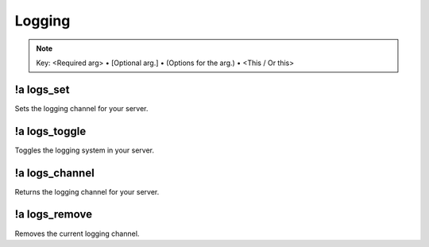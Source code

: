*******
Logging
*******

.. note::
	Key: <Required arg> • [Optional arg.] • (Options for the arg.) • <This / Or this>

!a logs_set
^^^^^^^^^^^^^^
Sets the logging channel for your server.

.. code-block:: none
	:linenos:

	Aliases:
	- ls

	Usage:
	!a logs_set <CHANNEL ID>

	User Permissions:
	- administrator

	Channel Requirements:
	- text channel

!a logs_toggle
^^^^^^^^^^^^^^
Toggles the logging system in your server.

.. code-block:: none
	:linenos:

	Aliases:
	- lt

	Usage:
	!a logs_toggle [LISTENER (!a listeners)]

	User Permissions:
	- administrator

	Channel Requirements:
	none

!a logs_channel
^^^^^^^^^^^^^^^
Returns the logging channel for your server.

.. code-block:: none
	:linenos:

	Aliases:
	- lc

	Usage:
	!a logs_channel

	User Permissions:
	none

	Channel Requirements:
	none

!a logs_remove
^^^^^^^^^^^^^^
Removes the current logging channel.

.. code-block:: none
	:linenos:

	Aliases:
	- lr

	Usage:
	!a logs_remove

	User Permissions:
	administrator

	Channel Requirements:
	none